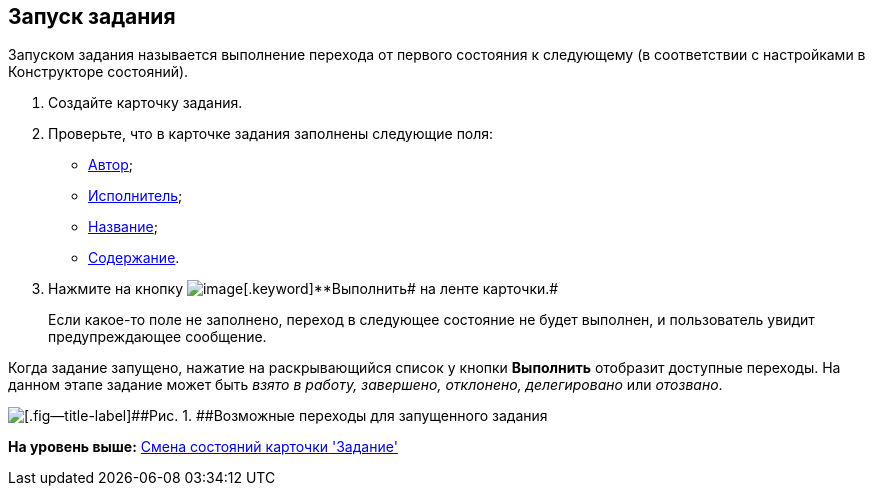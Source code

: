 [[ariaid-title1]]
== Запуск задания

Запуском задания называется выполнение перехода от первого состояния к следующему (в соответствии с настройками в Конструкторе состояний).

. [.ph .cmd]#Создайте карточку задания.#
. [.ph .cmd]#Проверьте, что в карточке задания заполнены следующие поля:#
* xref:Tcard_create_select_author.adoc[Автор];
* xref:Tcard_create_select_performer.adoc[Исполнитель];
* xref:Tcard_create_name.adoc[Название];
* xref:Tcard_create_name.adoc[Содержание].
. [.ph .cmd]#Нажмите на кнопку image:images/Buttons/perform.png[image][.keyword]**Выполнить## на ленте карточки.#
+
Если какое-то поле не заполнено, переход в следующее состояние не будет выполнен, и пользователь увидит предупреждающее сообщение.

Когда задание запущено, нажатие на раскрывающийся список у кнопки *Выполнить* отобразит доступные переходы. На данном этапе задание может быть _взято в работу, завершено, отклонено, делегировано_ или _отозвано_.

image::images/Tcard_states.png[[.fig--title-label]##Рис. 1. ##Возможные переходы для запущенного задания]

*На уровень выше:* xref:../pages/Tcard_change_state.adoc[Смена состояний карточки 'Задание']

